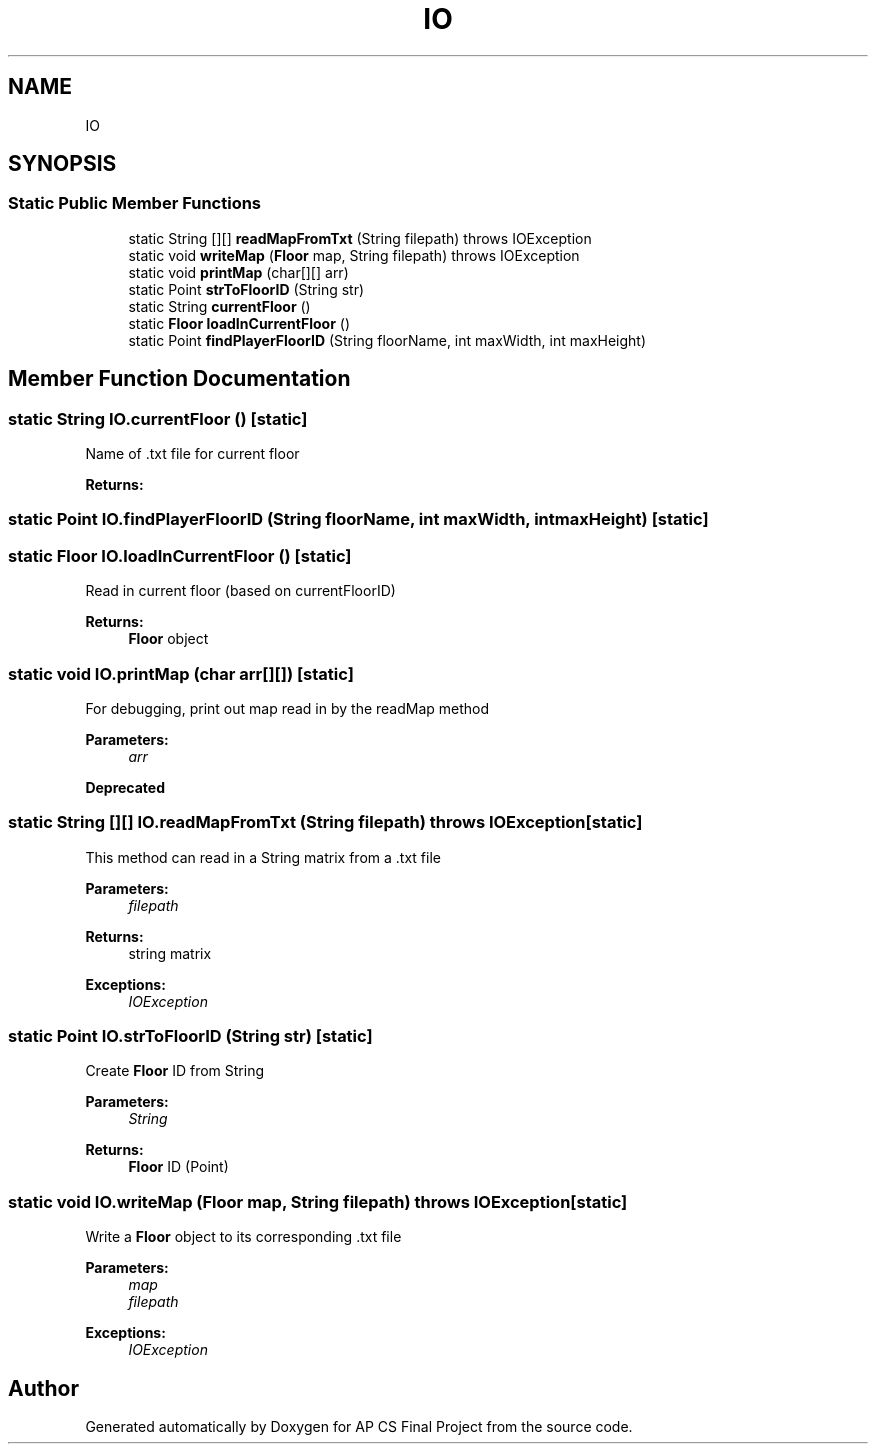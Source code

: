 .TH "IO" 3 "Mon Jun 11 2018" "Version Zelda 8-bit created by Brant B, Jacob K, and Matt L" "AP CS Final Project" \" -*- nroff -*-
.ad l
.nh
.SH NAME
IO
.SH SYNOPSIS
.br
.PP
.SS "Static Public Member Functions"

.in +1c
.ti -1c
.RI "static String [][] \fBreadMapFromTxt\fP (String filepath)  throws IOException "
.br
.ti -1c
.RI "static void \fBwriteMap\fP (\fBFloor\fP map, String filepath)  throws IOException "
.br
.ti -1c
.RI "static void \fBprintMap\fP (char[][] arr)"
.br
.ti -1c
.RI "static Point \fBstrToFloorID\fP (String str)"
.br
.ti -1c
.RI "static String \fBcurrentFloor\fP ()"
.br
.ti -1c
.RI "static \fBFloor\fP \fBloadInCurrentFloor\fP ()"
.br
.ti -1c
.RI "static Point \fBfindPlayerFloorID\fP (String floorName, int maxWidth, int maxHeight)"
.br
.in -1c
.SH "Member Function Documentation"
.PP 
.SS "static String IO\&.currentFloor ()\fC [static]\fP"
Name of \&.txt file for current floor 
.PP
\fBReturns:\fP
.RS 4

.RE
.PP

.SS "static Point IO\&.findPlayerFloorID (String floorName, int maxWidth, int maxHeight)\fC [static]\fP"

.SS "static \fBFloor\fP IO\&.loadInCurrentFloor ()\fC [static]\fP"
Read in current floor (based on currentFloorID) 
.PP
\fBReturns:\fP
.RS 4
\fBFloor\fP object 
.RE
.PP

.SS "static void IO\&.printMap (char arr[][])\fC [static]\fP"
For debugging, print out map read in by the readMap method 
.PP
\fBParameters:\fP
.RS 4
\fIarr\fP 
.RE
.PP
\fBDeprecated\fP
.RS 4
.RE
.PP

.SS "static String [][] IO\&.readMapFromTxt (String filepath) throws IOException\fC [static]\fP"
This method can read in a String matrix from a \&.txt file 
.PP
\fBParameters:\fP
.RS 4
\fIfilepath\fP 
.RE
.PP
\fBReturns:\fP
.RS 4
string matrix 
.RE
.PP
\fBExceptions:\fP
.RS 4
\fIIOException\fP 
.RE
.PP

.SS "static Point IO\&.strToFloorID (String str)\fC [static]\fP"
Create \fBFloor\fP ID from String 
.PP
\fBParameters:\fP
.RS 4
\fIString\fP 
.RE
.PP
\fBReturns:\fP
.RS 4
\fBFloor\fP ID (Point) 
.RE
.PP

.SS "static void IO\&.writeMap (\fBFloor\fP map, String filepath) throws IOException\fC [static]\fP"
Write a \fBFloor\fP object to its corresponding \&.txt file 
.PP
\fBParameters:\fP
.RS 4
\fImap\fP 
.br
\fIfilepath\fP 
.RE
.PP
\fBExceptions:\fP
.RS 4
\fIIOException\fP 
.RE
.PP


.SH "Author"
.PP 
Generated automatically by Doxygen for AP CS Final Project from the source code\&.
